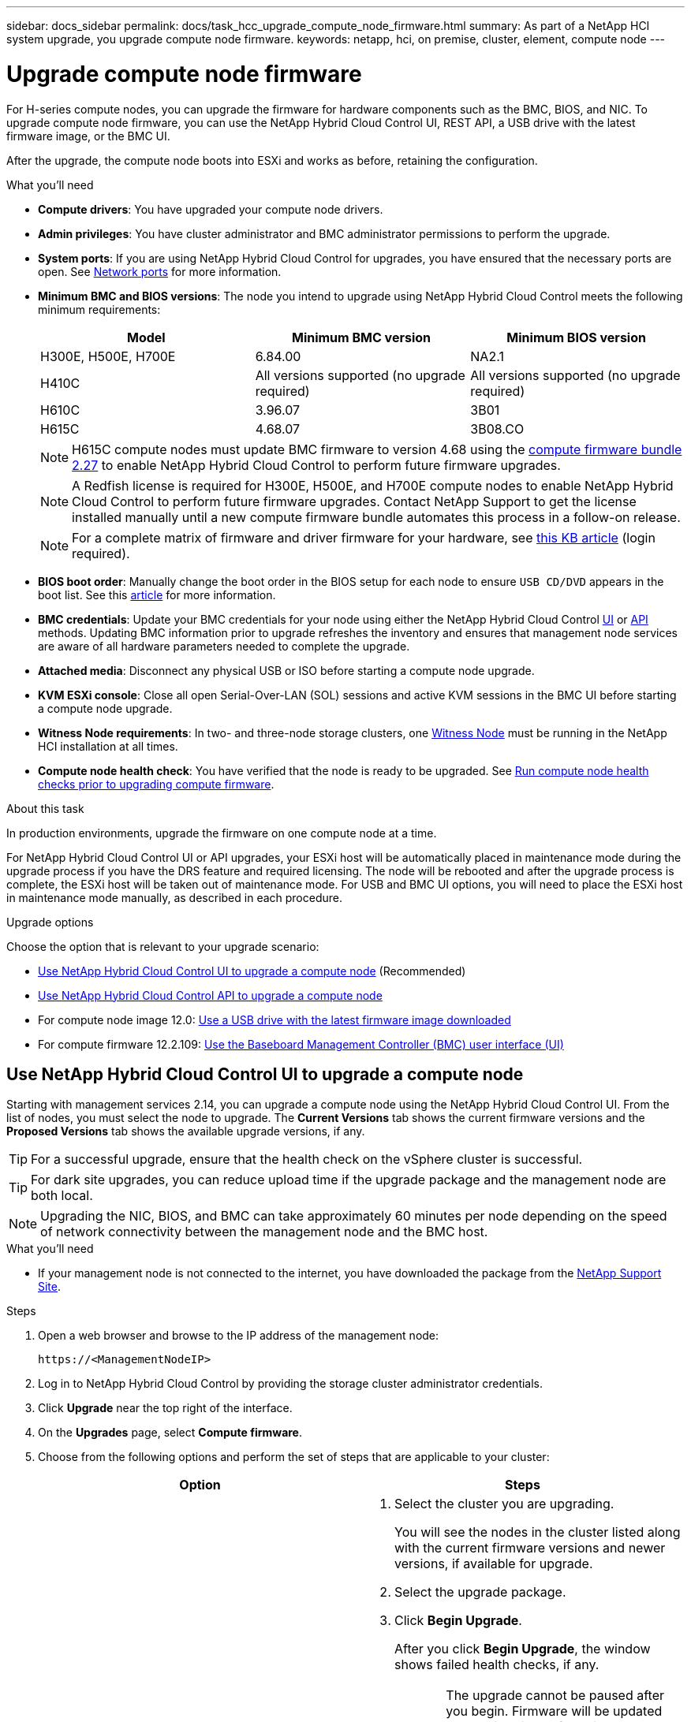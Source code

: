 ---
sidebar: docs_sidebar
permalink: docs/task_hcc_upgrade_compute_node_firmware.html
summary: As part of a NetApp HCI system upgrade, you upgrade compute node firmware.
keywords: netapp, hci, on premise, cluster, element, compute node
---

= Upgrade compute node firmware

:hardbreaks:
:nofooter:
:icons: font
:linkattrs:
:imagesdir: ../media/

[.lead]
For H-series compute nodes, you can upgrade the firmware for hardware components such as the BMC, BIOS, and NIC. To upgrade compute node firmware, you can use the NetApp Hybrid Cloud Control UI, REST API, a USB drive with the latest firmware image, or the BMC UI.

After the upgrade, the compute node boots into ESXi and works as before, retaining the configuration.


.What you'll need

* *Compute drivers*: You have upgraded your compute node drivers.
* *Admin privileges*: You have cluster administrator and BMC administrator permissions to perform the upgrade.
* *System ports*: If you are using NetApp Hybrid Cloud Control for upgrades, you have ensured that the necessary ports are open. See link:hci_prereqs_required_network_ports.html[Network ports] for more information.
* *Minimum BMC and BIOS versions*: The node you intend to upgrade using NetApp Hybrid Cloud Control meets the following minimum requirements:
+
[%header,cols=3*]
|===
|Model
|Minimum BMC version
|Minimum BIOS version

|H300E, H500E, H700E​
|6.84.00
|NA2.1

|H410C​
|All versions supported (no upgrade required)​
|All versions supported (no upgrade required)​

|H610C​
|3.96.07​
|3B01

|H615C​
|4.68.07
|3B08.CO ​ ​

|===
+
NOTE: H615C compute nodes must update BMC firmware to version 4.68 using the https://docs.netapp.com/us-en/hci/docs/rn_compute_firmware_2.27.html[compute firmware bundle 2.27] to enable NetApp Hybrid Cloud Control to perform future firmware upgrades.

+
NOTE: A Redfish license is required for H300E, H500E, and H700E compute nodes to enable NetApp Hybrid Cloud Control to perform future firmware upgrades. Contact NetApp Support to get the license installed manually until a new compute firmware bundle automates this process in a follow-on release.

+
NOTE: For a complete matrix of firmware and driver firmware for your hardware, see https://kb.netapp.com/Advice_and_Troubleshooting/Hybrid_Cloud_Infrastructure/NetApp_HCI/Firmware_and_driver_versions_in_NetApp_HCI_and_NetApp_Element_software[this KB article] (login required).

* *BIOS boot order*: Manually change the boot order in the BIOS setup for each node to ensure `USB CD/DVD` appears in the boot list. See this link:https://kb.netapp.com/Advice_and_Troubleshooting/Hybrid_Cloud_Infrastructure/NetApp_HCI/Known_issues_and_workarounds_for_Compute_Node_upgrades#BootOrder[article] for more information.
* *BMC credentials*: Update your BMC credentials for your node using either the NetApp Hybrid Cloud Control link:task_hcc_edit_bmc_info.html#use-netapp-hybrid-cloud-control-to-edit-bmc-information[UI] or link:task_hcc_edit_bmc_info.html#use-the-rest-api-to-edit-bmc-information[API] methods. Updating BMC information prior to upgrade refreshes the inventory and ensures that management node services are aware of all hardware parameters needed to complete the upgrade.
* *Attached media*: Disconnect any physical USB or ISO before starting a compute node upgrade.
* *KVM ESXi console*: Close all open Serial-Over-LAN (SOL) sessions and active KVM sessions in the BMC UI before starting a compute node upgrade.
* *Witness Node requirements*: In two- and three-node storage clusters, one link:concept_hci_nodes.html[Witness Node] must be running in the NetApp HCI installation at all times.
* *Compute node health check*: You have verified that the node is ready to be upgraded. See link:task_hcc_upgrade_compute_prechecks.html[Run compute node health checks prior to upgrading compute firmware].

.About this task

In production environments, upgrade the firmware on one compute node at a time.

For NetApp Hybrid Cloud Control UI or API upgrades, your ESXi host will be automatically placed in maintenance mode during the upgrade process if you have the DRS feature and required licensing. The node will be rebooted and after the upgrade process is complete, the ESXi host will be taken out of maintenance mode. For USB and BMC UI options, you will need to place the ESXi host in maintenance mode manually, as described in each procedure.

.Upgrade options

Choose the option that is relevant to your upgrade scenario:

* <<Use NetApp Hybrid Cloud Control UI to upgrade a compute node>> (Recommended)
* <<Use NetApp Hybrid Cloud Control API to upgrade a compute node>>
* For compute node image 12.0: <<Use a USB drive with the latest firmware image downloaded>>
* For compute firmware 12.2.109: <<Use the Baseboard Management Controller (BMC) user interface (UI)>>

== Use NetApp Hybrid Cloud Control UI to upgrade a compute node

Starting with management services 2.14, you can upgrade a compute node using the NetApp Hybrid Cloud Control UI. From the list of nodes, you must select the node to upgrade. The *Current Versions* tab shows the current firmware versions and the *Proposed Versions* tab shows the available upgrade versions, if any.

TIP: For a successful upgrade, ensure that the health check on the vSphere cluster is successful.

TIP: For dark site upgrades, you can reduce upload time if the upgrade package and the management node are both local.

NOTE: Upgrading the NIC, BIOS, and BMC can take approximately 60 minutes per node depending on the speed of network connectivity between the management node and the BMC host.

.What you'll need
* If your management node is not connected to the internet, you have downloaded the package from the https://mysupport.netapp.com/site/products/all/details/netapp-hci/downloads-tab/download/62542/Compute_Firmware_Bundle[NetApp Support Site^].

.Steps

. Open a web browser and browse to the IP address of the management node:
+
----
https://<ManagementNodeIP>
----
. Log in to NetApp Hybrid Cloud Control by providing the storage cluster administrator credentials.
. Click *Upgrade* near the top right of the interface.
. On the *Upgrades* page, select *Compute firmware*.
. Choose from the following options and perform the set of steps that are applicable to your cluster:
+
[%header,cols=2*]
|===
|Option
|Steps

|Your management node has external connectivity.
a|
. Select the cluster you are upgrading.
+
You will see the nodes in the cluster listed along with the current firmware versions and newer versions, if available for upgrade.
. Select the upgrade package.
. Click *Begin Upgrade*.
+
After you click *Begin Upgrade*, the window shows failed health checks, if any.
+
CAUTION: The upgrade cannot be paused after you begin. Firmware will be updated sequentially in the following order: NIC, BIOS, and BMC. Do not log in to the BMC UI during upgrade. Logging into the BMC terminates the Hybrid Cloud Control Serial-Over-LAN (SOL) session that monitors upgrade process.

. If the health checks at the cluster or node level passed with warnings, but without critical failures, you will see *Ready to be Upgraded*. Click *Upgrade Node*.

NOTE: While the upgrade is in progress, you can leave the page and come back to it later to continue monitoring the progress. During the upgrade, the UI shows various messages about the status of the upgrade.

CAUTION: While upgrading the firmware on H610C compute nodes, do not open the Serial-Over-LAN (SOL) console through the BMC web UI. This might cause the upgrade to fail.

The UI displays a message after the upgrade is complete. You can download logs after the upgrade is complete.

|Your management node is within a dark site without external connectivity.
a|
. Select the cluster you are upgrading.
. Click *Browse* to upload the upgrade package that you downloaded from the
https://mysupport.netapp.com/site/products/all/details/netapp-hci/downloads-tab[NetApp Support Site^].
. Wait for the upload to complete. A progress bar shows the status of the upload.

TIP: The file upload will happen in the background if you navigate away from the browser window.

An on-screen message is displayed after the file is successfully uploaded and validated. Validation might take several minutes.
You can download logs after the upgrade is complete. For information about the various upgrade status changes, see <<Upgrade status changes>>.
|===

TIP: If a failure happens during the upgrade, NetApp Hybrid Cloud Control will reboot the node, take it out of maintenance mode, and display the failure status with a link to the error log. You can download the error log, which contains specific instructions or links to KB articles, to diagnose and correct any issue. For additional insight into compute node firmware upgrade issues using NetApp Hybrid Cloud Control, see this link:https://kb.netapp.com/Advice_and_Troubleshooting/Hybrid_Cloud_Infrastructure/NetApp_HCI/Known_issues_and_workarounds_for_Compute_Node_upgrades[KB] article.

=== Upgrade status changes
Here are the different states that the UI shows before, during, and after the upgrade process:

[%header,cols=2*]
|===
|Upgrade state
|Description

|Node failed one or more health checks. Expand to view details.
|One or more health checks failed.

|Error
|An error has occurred during the upgrade. You can download the error log and send it to NetApp Support.

|Unable to Detect
|NetApp Hybrid Cloud Control does not have external connectivity to reach the online software repository. This status is also displayed if NetApp Hybrid Cloud Control is unable to query the compute node when the compute node asset does not have the hardware tag.

|Ready to be Upgraded.
|All the health checks passed successfully, and the node is ready to be upgraded.

|An error has occurred during the upgrade.
|The upgrade fails with this notification when a critical error occurs. Download the logs by clicking the *Download Logs* link to help resolve the error. You can try upgrading again after you resolve the error.

|Node upgrade is in progress.
|The upgrade is in progress. A progress bar shows the upgrade status.
|===

== Use NetApp Hybrid Cloud Control API to upgrade a compute node

You can use APIs to upgrade each compute node in a cluster to the latest firmware version. You can use an automation tool of your choice to run the APIs. The API workflow documented here uses the REST API UI available on the management node as an example.

.What you'll need

Compute node assets, including vCenter and hardware assets, must be known to management node assets. You can use the inventory service APIs to verify assets (`https://[management node IP]/inventory/1/`).

.Steps

. Do one of the following depending on your connection:
+
[%header,cols=2*]
|===
|Option
|Steps

|Your management node has external connectivity.
a|
. Verify the repository connection:
.. Open the package service REST API UI on the management node:
+
----
https://[management node IP]/package-repository/1/
----
.. Click *Authorize* and complete the following:
... Enter the cluster user name and password.
... Enter the client ID as `mnode-client`.
... Click *Authorize* to begin a session.
... Close the authorization window.
.. From the REST API UI, click *GET ​/packages​/remote-repository​/connection*.
.. Click *Try it out*.
.. Click *Execute*.
.. If code 200 is returned, go to the next step. If there is no connection to the remote repository, establish the connection or use the dark site option.
. Find the upgrade package ID:
.. From the REST API UI, click *GET /packages*.
.. Click *Try it out*.
.. Click *Execute*.
.. From the response, copy and save the upgrade package name (`"packageName"`) and package version (`"packageVersion"`) for use in a later step.

|Your management node is within a dark site without external connectivity.
a|
. Go to the NetApp HCI software https://mysupport.netapp.com/site/products/all/details/netapp-hci/downloads-tab/download/62542/Compute_Firmware_Bundle[download page] and download the latest compute node firmware image to a device that is accessible to the management node.
+
TIP: For dark site upgrades, you can reduce upload time if the upgrade package and the management node are both local.

. Upload the compute firmware upgrade package to the management node:
.. Open the management node REST API UI on the management node:
+
----
https://[management node IP]/package-repository/1/
----
.. Click *Authorize* and complete the following:
... Enter the cluster user name and password.
... Enter the client ID as `mnode-client`.
... Click *Authorize* to begin a session.
... Close the authorization window.
.. From the REST API UI, click *POST /packages*.
.. Click *Try it out*.
.. Click *Browse* and select the upgrade package.
.. Click *Execute* to initiate the upload.
.. From the response, copy and save the package ID (`"id"`) for use in a later step.
. Verify the status of the upload.
.. From the REST API UI, click *GET​ /packages​/{id}​/status*.
.. Click *Try it out*.
.. Enter the package ID you copied in the previous step in *id*.
.. Click *Execute* to initiate the status request.
+
The response indicates `state` as `finished` when complete.
.. From the response, copy and save the upgrade package name (`"name"`) and package version (`"version"`) for use in a later step.
|===
. Locate the compute controller ID and node hardware ID for the node you intend to upgrade:
.. Open the inventory service REST API UI on the management node:
+
----
https://[management node IP]/inventory/1/
----
.. Click *Authorize* and complete the following:
... Enter the cluster user name and password.
... Enter the client ID as `mnode-client`.
... Click *Authorize* to begin a session.
... Close the authorization window.
.. From the REST API UI, click *GET /installations*.
.. Click *Try it out*.
.. Click *Execute*.
.. From the response, copy the installation asset ID (`"id"`).
.. From the REST API UI, click *GET /installations/{id}*.
.. Click *Try it out*.
.. Paste the installation asset ID into the *id* field.
.. Click *Execute*.
.. From the response, copy and save the cluster controller ID (`"controllerId"`)and node hardware ID (`"hardwareId"`) for use in a later step:
+
----
"compute": {
  "errors": [],
  "inventory": {
    "clusters": [
      {
        "clusterId": "Test-1B",
        "controllerId": "a1b23456-c1d2-11e1-1234-a12bcdef123a",
----
+
----
"nodes": [
  {
    "bmcDetails": {
      "bmcAddress": "10.111.0.111",
      "credentialsAvailable": true,
      "credentialsValidated": true
    },
    "chassisSerialNumber": "111930011231",
    "chassisSlot": "D",
    "hardwareId": "123a4567-01b1-1243-a12b-11ab11ab0a15",
    "hardwareTag": "00000000-0000-0000-0000-ab1c2de34f5g",
    "id": "e1111d10-1a1a-12d7-1a23-ab1cde23456f",
    "model": "H410C",
----

. Run the compute node firmware upgrade:
.. Open the hardware service REST API UI on the management node:
+
----
https://[management node IP]/hardware/2/
----
.. Click *Authorize* and complete the following:
... Enter the cluster user name and password.
... Enter the client ID as `mnode-client`.
... Click *Authorize* to begin a session.
... Close the authorization window.
.. Click *POST /nodes/{hardware_id}/upgrades*.
.. Click *Try it out*.
.. Enter the hardware host asset ID (`"hardwareId"` saved from a previous step) in the parameter field.
.. Do the following with the payload values:
... Retain the values `"force": false` and `"maintenanceMode": true"` so that health checks are performed on the node and the ESXi host is set to maintenance mode.
... Enter the cluster controller ID (`"controllerId"` saved from a previous step).
... Enter the package name and package version you saved from a previous step.
+
----
{
  "config": {
    "force": false,
    "maintenanceMode": true
  },
  "controllerId": "a1b23456-c1d2-11e1-1234-a12bcdef123a",
  "packageName": "compute-firmware-12.2.109",
  "packageVersion": "12.2.109"
}
----

.. Click *Execute* to initiate the upgrade.
+
CAUTION: The upgrade cannot be paused after you begin. Firmware will be updated sequentially in the following order: NIC, BIOS, and BMC. Do not log in to the BMC UI during upgrade. Logging into the BMC terminates the Hybrid Cloud Control Serial-Over-LAN (SOL) session that monitors upgrade process.

.. Copy the upgrade task ID that is part of the resource link (`"resourceLink"`) URL in the response.
. Verify the upgrade progress and results:
.. Click *GET /task/{task_id}/logs*.
.. Click *Try it out*.
.. Enter the task ID from the previous step in *task_Id*.
.. Click *Execute*.
.. Do one of the following if there are problems or special requirements during the upgrade:
+
[%header,cols=2*]
|===
|Option
|Steps

|You need to correct cluster health issues due to `failedHealthChecks` message in the response body.
a|
. Go to the specific KB article listed for each issue or perform the specified remedy.
. If a KB is specified, complete the process described in the relevant KB article.
. After you have resolved cluster issues, reauthenticate if needed and click *POST /nodes/{hardware_id}/upgrades*.
. Repeat the steps as described previously in the upgrade step.

|The upgrade fails and the mitigation steps are not listed in upgrade log.
a|
. See this https://kb.netapp.com/Advice_and_Troubleshooting/Hybrid_Cloud_Infrastructure/NetApp_HCI/Known_issues_and_workarounds_for_Compute_Node_upgrades[KB article (login required]).
|===
.. Run the *GET ​/task/{task_id}/logs* API multiple times, as needed, until the process is complete.
+
During the upgrade, the `status` indicates `running` if no errors are encountered. As each step finishes, the `status` value changes to `completed`.
+
The upgrade has finished successfully when the status for each step is `completed` and the `percentageCompleted` value is `100`.
. (Optional) Confirm upgraded firmware versions for each component:
.. Open the hardware service REST API UI on the management node:
+
----
https://[management node IP]/hardware/2/
----
.. Click *Authorize* and complete the following:
... Enter the cluster user name and password.
... Enter the client ID as `mnode-client`.
... Click *Authorize* to begin a session.
... Close the authorization window.
.. From the REST API UI, click *GET ​/nodes​/{hardware_id}​/upgrades*.
.. (Optional) Enter date and status parameters to filter the results.
.. Enter the hardware host asset ID (`"hardwareId"` saved from a previous step) in the parameter field.
.. Click *Try it out*.
.. Click *Execute*.
.. Verify in the response that firmware for all components has been successfully upgraded from the previous version to the latest firmware.

== Use a USB drive with the latest firmware image downloaded

You can insert a USB drive with the latest firmware image downloaded into a USB port on the compute node. As an alternative to using the USB thumb drive method described in this procedure, you can mount the compute node RTFI image on the compute node using the *Virtual CD/DVD* option in the Virtual Console in the Baseboard Management Controller (BMC) interface. The BMC method takes considerably longer than the USB thumb drive method. Ensure that your workstation or server has the necessary network bandwidth and that your browser session with the BMC does not time out.

.Steps

. Browse to the https://mysupport.netapp.com/site/downloads[NetApp software downloads] page, click *NetApp HCI*, and click the download link for correct version of NetApp HCI.
. Accept the End User License Agreement.
. Under the *Compute and Storage Nodes* section, download the compute node image.
. Write the raw contents of the compute node RTFI image to a USB thumb drive with at least 32GB capacity (using dd or Etcher).
. Place the compute node in maintenance mode using VMware vCenter, and evacuate all virtual machines from the host.
+
NOTE: If VMware Distributed Resource Scheduler (DRS) is enabled on the cluster (this is the default in NetApp HCI installations), virtual machines will automatically be migrated to other nodes in the cluster.

. Insert the USB thumb drive into a USB port on the compute node and reboot the compute node using VMware vCenter.
. During the compute node POST cycle, press *F11* to open the Boot Manager. You may need to press *F11* multiple times in quick succession. You can perform this operation by connecting a video/keyboard or by using the console in `BMC`.
. Select *One Shot* > *USB Flash Drive* from the menu that appears. If the USB thumb drive does not appear in the menu, verify that USB Flash Drive is part of the legacy boot order in the BIOS of the system.
. Press *Enter* to boot the system from the USB thumb drive. The firmware flash process begins.
+
After firmware flashing is complete and the node reboots, it might take a few minutes for ESXi to start.
. After the reboot is complete, exit maintenance mode on the upgraded compute node using vCenter.
. Remove the USB flash drive from the upgraded compute node.
. Repeat this task for other compute nodes in your ESXi cluster until all compute nodes are upgraded.

== Use the Baseboard Management Controller (BMC) user interface (UI)

You must perform the sequential steps to load the compute firmware ISO and reboot the node to the ISO to ensure that the upgrade is successful. The ISO should be located on the system or virtual machine (VM) hosting the web browser. Ensure that you have downloaded the ISO before you start the process.

TIP: The recommendation is to have the system or VM and the node on the same network.

NOTE: It takes approximately 25 to 30 minutes for the upgrade via the BMC UI.

* <<Upgrade firmware on H410C and H300E/H500E/H700E nodes>>
* <<Upgrade firmware on H610C/H615C nodes>>

=== Upgrade firmware on H410C and H300E/H500E/H700E nodes

If your node is part of a cluster, you must place the node in maintenance mode before the upgrade, and take it out of maintenance mode after the upgrade.

TIP: Ignore the following informational message you see during the process: `Untrusty Debug Firmware Key is used, SecureFlash is currently in Debug Mode`

.Steps

. If your node is part of a cluster, place it in maintenance mode as follows. If not, skip to step 2.
.. Log in to the VMware vCenter web client.
.. Right-click the host (compute node) name and select *Maintenance Mode > Enter Maintenance Mode*.
.. Click *OK*.
VMs on the host will be migrated to another available host. VM migration can take time depending on the number of VMs that need to be migrated.
+
CAUTION: Ensure that all the VMs on the host are migrated before you proceed.

. Navigate to the BMC UI, `https://BMCIP/#login`, where BMCIP is the IP address of the BMC.
. Log in using your credentials.
. Select *Remote Control > Console Redirection*.
. Click *Launch Console*.
+
NOTE: You might have to install Java or update it.

. When the console opens, click *Virtual Media > Virtual Storage*.
. On the *Virtual Storage* screen, click *Logical Drive Type*, and select *ISO File*.
+
image:BIOS_H410C_iso.png[Shows the navigation path to select the ISO file.]

. Click *Open Image* to browse to the folder where you downloaded the ISO file, and select the ISO file.
. Click *Plug In*.
. When the connection status shows `Device#: VM Plug-in OK!!`, click *OK*.
. Reboot the node by pressing *F12* and clicking *Restart* or clicking *Power Control > Set Power Reset*.
. During reboot, press *F11* to select the boot options and load the ISO. You might have to press F11 a few times before the boot menu is displayed.
+
You will see the following screen:
+
image:boot_option_iso_h410c.png[Shows the screen the virtual ISO boots up to.]

. On the above screen, press *Enter*. Depending on your network, it might take a few minutes after you press *Enter* for the upgrade to begin.
+
NOTE: NOTE: Some of the firmware upgrades might cause the console to disconnect and/or cause your session on the BMC to disconnect. You can log back into the BMC, however some services, such as the console, may not be available due to the firmware upgrades. After the upgrades have completed, the node will perform a cold reboot, which can take approximately five minutes.

. Log back in to the BMC UI and click *System* to verify the BIOS version and build time after booting to the OS. If the upgrade completed correctly, you see the new BIOS and BMC versions.
+
NOTE: The BIOS version will not show the upgraded version until the node has finished fully booting.

. If the node is part of a cluster, complete the steps below. If it is a standalone node, no further action is needed.
.. Log in to the VMware vCenter web client.
.. Take the host out of maintenance mode. This might show a disconnected red flag. Wait until all statuses are cleared.
.. Power on any of the remaining VMs that were powered off.

=== Upgrade firmware on H610C/H615C nodes

The steps vary depending on whether the node is standalone or part of a cluster. The procedure can take approximately 25 minutes and includes powering the node off, uploading the ISO, flashing the devices, and powering the node back on after the upgrade.

.Steps

. If your node is part of a cluster, place it in maintenance mode as follows. If not, skip to step 2.
.. Log in to the VMware vCenter web client.
.. Right-click the host (compute node) name and select *Maintenance Mode > Enter Maintenance Mode*.
.. Click *OK*.
VMs on the host will be migrated to another available host. VM migration can take time depending on the number of VMs that need to be migrated.
+
CAUTION: Ensure that all the VMs on the host are migrated before you proceed.

. Navigate to the BMC UI, `https://BMCIP/#login`, where BMC IP is the IP address of the BMC.
. Log in using your credentials.
. Click *Remote Control > Launch KVM (Java)*.
. In the console window, click *Media > Virtual Media Wizard*.
+
image::bmc_wizard.gif[Start the Virtual Media Wizard from the BMC UI.]
. Click *Browse* and select the compute firmware `.iso` file.
. Click *Connect*.
A popup indicating success is displayed, along with the path and device showing at the bottom. You can close the *Virtual Media* window.
+
image::virtual_med_popup.gif[Popup window showing ISO upload success.]
. Reboot the node by pressing *F12* and clicking *Restart* or clicking *Power Control > Set Power Reset*.
. During reboot, press *F11* to select the boot options and load the ISO.
. Select *AMI Virtual CDROM* from the list displayed and click *Enter*. If you do not see AMI Virtual CDROM in the list, go into the BIOS and enable it in the boot list. The node will reboot after you save. During the reboot, press *F11*.
+
image::boot_device.gif[Shows the window where you can select the boot device.]
. On the screen displayed, click *Enter*.
+
NOTE: Some of the firmware upgrades might cause the console to disconnect and/or cause your session on the BMC to disconnect. You can log back into the BMC, however some services, such as the console, might not be available due to the firmware upgrades. After the upgrades have completed, the node will perform a cold reboot, which can take approximately five minutes.

. If you get disconnected from the console, select *Remote Control* and click *Launch KVM* or *Launch KVM (Java)* to reconnect and verify when the node has finished booting back up. You might need multiple reconnects to verify that the node booted successfully.
+
CAUTION: During the powering on process, for approximately five minutes, the KVM console displays *No Signal*.

. After the node is powered on, select *Dashboard > Device Information > More info* to verify the BIOS and BMC versions. The upgraded BIOS and BMC versions are displayed. The upgraded version of the BIOS will not be displayed until the node has fully booted up.
. If you placed the node in maintenance mode, after the node boots to ESXi, right-click the host (compute node) name, and select *Maintenance Mode > Exit Maintenance Mode*, and migrate the VMs back to the host.
. In vCenter, with the host name selected, configure and verify the BIOS version.

[discrete]
== Find more information

* https://docs.netapp.com/hci/index.jsp[NetApp HCI Documentation Center^]
* https://docs.netapp.com/us-en/documentation/hci.aspx[NetApp HCI Resources Page^]
